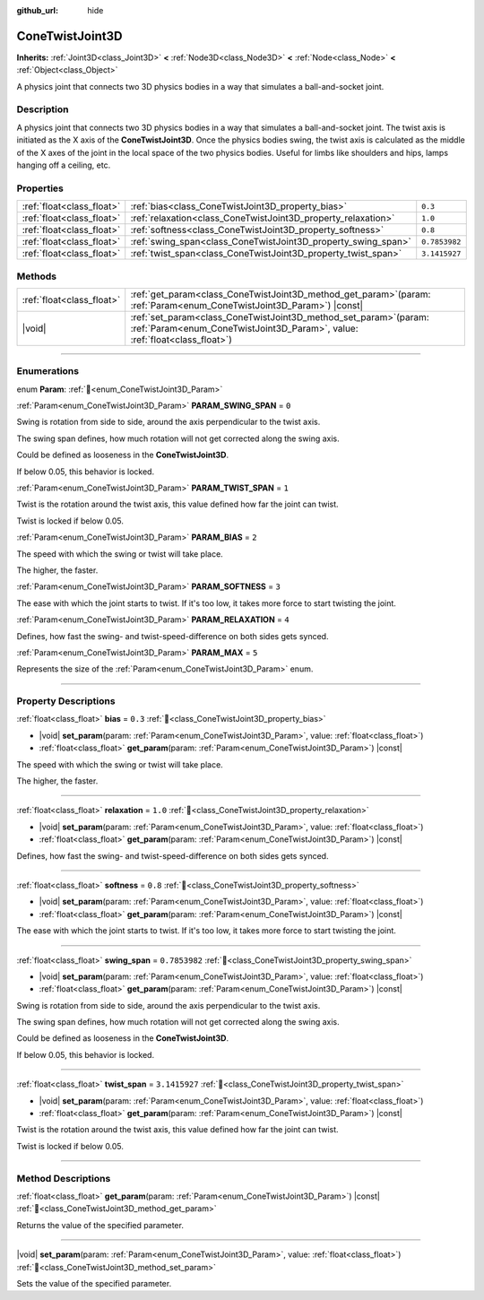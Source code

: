 :github_url: hide

.. DO NOT EDIT THIS FILE!!!
.. Generated automatically from Godot engine sources.
.. Generator: https://github.com/godotengine/godot/tree/master/doc/tools/make_rst.py.
.. XML source: https://github.com/godotengine/godot/tree/master/doc/classes/ConeTwistJoint3D.xml.

.. _class_ConeTwistJoint3D:

ConeTwistJoint3D
================

**Inherits:** :ref:`Joint3D<class_Joint3D>` **<** :ref:`Node3D<class_Node3D>` **<** :ref:`Node<class_Node>` **<** :ref:`Object<class_Object>`

A physics joint that connects two 3D physics bodies in a way that simulates a ball-and-socket joint.

.. rst-class:: classref-introduction-group

Description
-----------

A physics joint that connects two 3D physics bodies in a way that simulates a ball-and-socket joint. The twist axis is initiated as the X axis of the **ConeTwistJoint3D**. Once the physics bodies swing, the twist axis is calculated as the middle of the X axes of the joint in the local space of the two physics bodies. Useful for limbs like shoulders and hips, lamps hanging off a ceiling, etc.

.. rst-class:: classref-reftable-group

Properties
----------

.. table::
   :widths: auto

   +---------------------------+---------------------------------------------------------------+---------------+
   | :ref:`float<class_float>` | :ref:`bias<class_ConeTwistJoint3D_property_bias>`             | ``0.3``       |
   +---------------------------+---------------------------------------------------------------+---------------+
   | :ref:`float<class_float>` | :ref:`relaxation<class_ConeTwistJoint3D_property_relaxation>` | ``1.0``       |
   +---------------------------+---------------------------------------------------------------+---------------+
   | :ref:`float<class_float>` | :ref:`softness<class_ConeTwistJoint3D_property_softness>`     | ``0.8``       |
   +---------------------------+---------------------------------------------------------------+---------------+
   | :ref:`float<class_float>` | :ref:`swing_span<class_ConeTwistJoint3D_property_swing_span>` | ``0.7853982`` |
   +---------------------------+---------------------------------------------------------------+---------------+
   | :ref:`float<class_float>` | :ref:`twist_span<class_ConeTwistJoint3D_property_twist_span>` | ``3.1415927`` |
   +---------------------------+---------------------------------------------------------------+---------------+

.. rst-class:: classref-reftable-group

Methods
-------

.. table::
   :widths: auto

   +---------------------------+-------------------------------------------------------------------------------------------------------------------------------------------------------+
   | :ref:`float<class_float>` | :ref:`get_param<class_ConeTwistJoint3D_method_get_param>`\ (\ param\: :ref:`Param<enum_ConeTwistJoint3D_Param>`\ ) |const|                            |
   +---------------------------+-------------------------------------------------------------------------------------------------------------------------------------------------------+
   | |void|                    | :ref:`set_param<class_ConeTwistJoint3D_method_set_param>`\ (\ param\: :ref:`Param<enum_ConeTwistJoint3D_Param>`, value\: :ref:`float<class_float>`\ ) |
   +---------------------------+-------------------------------------------------------------------------------------------------------------------------------------------------------+

.. rst-class:: classref-section-separator

----

.. rst-class:: classref-descriptions-group

Enumerations
------------

.. _enum_ConeTwistJoint3D_Param:

.. rst-class:: classref-enumeration

enum **Param**: :ref:`🔗<enum_ConeTwistJoint3D_Param>`

.. _class_ConeTwistJoint3D_constant_PARAM_SWING_SPAN:

.. rst-class:: classref-enumeration-constant

:ref:`Param<enum_ConeTwistJoint3D_Param>` **PARAM_SWING_SPAN** = ``0``

Swing is rotation from side to side, around the axis perpendicular to the twist axis.

The swing span defines, how much rotation will not get corrected along the swing axis.

Could be defined as looseness in the **ConeTwistJoint3D**.

If below 0.05, this behavior is locked.

.. _class_ConeTwistJoint3D_constant_PARAM_TWIST_SPAN:

.. rst-class:: classref-enumeration-constant

:ref:`Param<enum_ConeTwistJoint3D_Param>` **PARAM_TWIST_SPAN** = ``1``

Twist is the rotation around the twist axis, this value defined how far the joint can twist.

Twist is locked if below 0.05.

.. _class_ConeTwistJoint3D_constant_PARAM_BIAS:

.. rst-class:: classref-enumeration-constant

:ref:`Param<enum_ConeTwistJoint3D_Param>` **PARAM_BIAS** = ``2``

The speed with which the swing or twist will take place.

The higher, the faster.

.. _class_ConeTwistJoint3D_constant_PARAM_SOFTNESS:

.. rst-class:: classref-enumeration-constant

:ref:`Param<enum_ConeTwistJoint3D_Param>` **PARAM_SOFTNESS** = ``3``

The ease with which the joint starts to twist. If it's too low, it takes more force to start twisting the joint.

.. _class_ConeTwistJoint3D_constant_PARAM_RELAXATION:

.. rst-class:: classref-enumeration-constant

:ref:`Param<enum_ConeTwistJoint3D_Param>` **PARAM_RELAXATION** = ``4``

Defines, how fast the swing- and twist-speed-difference on both sides gets synced.

.. _class_ConeTwistJoint3D_constant_PARAM_MAX:

.. rst-class:: classref-enumeration-constant

:ref:`Param<enum_ConeTwistJoint3D_Param>` **PARAM_MAX** = ``5``

Represents the size of the :ref:`Param<enum_ConeTwistJoint3D_Param>` enum.

.. rst-class:: classref-section-separator

----

.. rst-class:: classref-descriptions-group

Property Descriptions
---------------------

.. _class_ConeTwistJoint3D_property_bias:

.. rst-class:: classref-property

:ref:`float<class_float>` **bias** = ``0.3`` :ref:`🔗<class_ConeTwistJoint3D_property_bias>`

.. rst-class:: classref-property-setget

- |void| **set_param**\ (\ param\: :ref:`Param<enum_ConeTwistJoint3D_Param>`, value\: :ref:`float<class_float>`\ )
- :ref:`float<class_float>` **get_param**\ (\ param\: :ref:`Param<enum_ConeTwistJoint3D_Param>`\ ) |const|

The speed with which the swing or twist will take place.

The higher, the faster.

.. rst-class:: classref-item-separator

----

.. _class_ConeTwistJoint3D_property_relaxation:

.. rst-class:: classref-property

:ref:`float<class_float>` **relaxation** = ``1.0`` :ref:`🔗<class_ConeTwistJoint3D_property_relaxation>`

.. rst-class:: classref-property-setget

- |void| **set_param**\ (\ param\: :ref:`Param<enum_ConeTwistJoint3D_Param>`, value\: :ref:`float<class_float>`\ )
- :ref:`float<class_float>` **get_param**\ (\ param\: :ref:`Param<enum_ConeTwistJoint3D_Param>`\ ) |const|

Defines, how fast the swing- and twist-speed-difference on both sides gets synced.

.. rst-class:: classref-item-separator

----

.. _class_ConeTwistJoint3D_property_softness:

.. rst-class:: classref-property

:ref:`float<class_float>` **softness** = ``0.8`` :ref:`🔗<class_ConeTwistJoint3D_property_softness>`

.. rst-class:: classref-property-setget

- |void| **set_param**\ (\ param\: :ref:`Param<enum_ConeTwistJoint3D_Param>`, value\: :ref:`float<class_float>`\ )
- :ref:`float<class_float>` **get_param**\ (\ param\: :ref:`Param<enum_ConeTwistJoint3D_Param>`\ ) |const|

The ease with which the joint starts to twist. If it's too low, it takes more force to start twisting the joint.

.. rst-class:: classref-item-separator

----

.. _class_ConeTwistJoint3D_property_swing_span:

.. rst-class:: classref-property

:ref:`float<class_float>` **swing_span** = ``0.7853982`` :ref:`🔗<class_ConeTwistJoint3D_property_swing_span>`

.. rst-class:: classref-property-setget

- |void| **set_param**\ (\ param\: :ref:`Param<enum_ConeTwistJoint3D_Param>`, value\: :ref:`float<class_float>`\ )
- :ref:`float<class_float>` **get_param**\ (\ param\: :ref:`Param<enum_ConeTwistJoint3D_Param>`\ ) |const|

Swing is rotation from side to side, around the axis perpendicular to the twist axis.

The swing span defines, how much rotation will not get corrected along the swing axis.

Could be defined as looseness in the **ConeTwistJoint3D**.

If below 0.05, this behavior is locked.

.. rst-class:: classref-item-separator

----

.. _class_ConeTwistJoint3D_property_twist_span:

.. rst-class:: classref-property

:ref:`float<class_float>` **twist_span** = ``3.1415927`` :ref:`🔗<class_ConeTwistJoint3D_property_twist_span>`

.. rst-class:: classref-property-setget

- |void| **set_param**\ (\ param\: :ref:`Param<enum_ConeTwistJoint3D_Param>`, value\: :ref:`float<class_float>`\ )
- :ref:`float<class_float>` **get_param**\ (\ param\: :ref:`Param<enum_ConeTwistJoint3D_Param>`\ ) |const|

Twist is the rotation around the twist axis, this value defined how far the joint can twist.

Twist is locked if below 0.05.

.. rst-class:: classref-section-separator

----

.. rst-class:: classref-descriptions-group

Method Descriptions
-------------------

.. _class_ConeTwistJoint3D_method_get_param:

.. rst-class:: classref-method

:ref:`float<class_float>` **get_param**\ (\ param\: :ref:`Param<enum_ConeTwistJoint3D_Param>`\ ) |const| :ref:`🔗<class_ConeTwistJoint3D_method_get_param>`

Returns the value of the specified parameter.

.. rst-class:: classref-item-separator

----

.. _class_ConeTwistJoint3D_method_set_param:

.. rst-class:: classref-method

|void| **set_param**\ (\ param\: :ref:`Param<enum_ConeTwistJoint3D_Param>`, value\: :ref:`float<class_float>`\ ) :ref:`🔗<class_ConeTwistJoint3D_method_set_param>`

Sets the value of the specified parameter.

.. |virtual| replace:: :abbr:`virtual (This method should typically be overridden by the user to have any effect.)`
.. |const| replace:: :abbr:`const (This method has no side effects. It doesn't modify any of the instance's member variables.)`
.. |vararg| replace:: :abbr:`vararg (This method accepts any number of arguments after the ones described here.)`
.. |constructor| replace:: :abbr:`constructor (This method is used to construct a type.)`
.. |static| replace:: :abbr:`static (This method doesn't need an instance to be called, so it can be called directly using the class name.)`
.. |operator| replace:: :abbr:`operator (This method describes a valid operator to use with this type as left-hand operand.)`
.. |bitfield| replace:: :abbr:`BitField (This value is an integer composed as a bitmask of the following flags.)`
.. |void| replace:: :abbr:`void (No return value.)`
